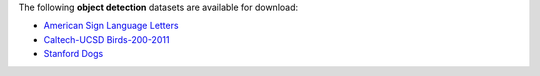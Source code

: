 .. title: Object detection
.. slug: object-detection
.. date: 2022-03-04 15:33:51 UTC+13:00
.. tags: 
.. category: 
.. link: 
.. description: 
.. type: text
.. hidetitle: True

The following **object detection** datasets are available for download:

* `American Sign Language Letters <link://slug/american-sign-language-letters>`__
* `Caltech-UCSD Birds-200-2011 <link://slug/caltech-ucsd_birds-200-2011>`__
* `Stanford Dogs <link://slug/stanford-dogs>`__

